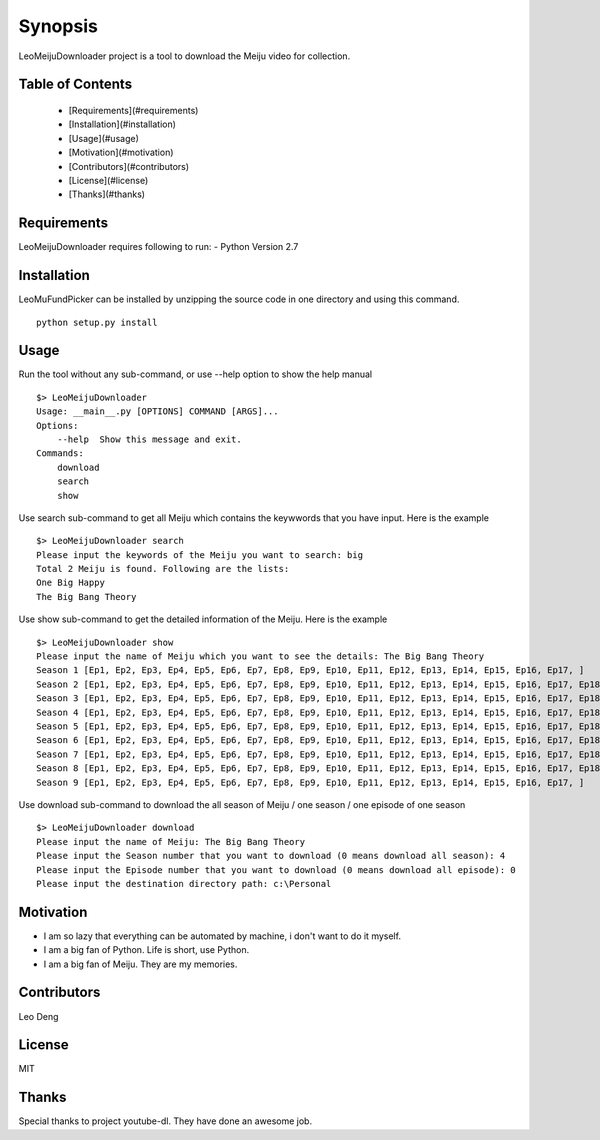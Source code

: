 Synopsis
========
LeoMeijuDownloader project is a tool to download the Meiju video for collection.

Table of Contents
-----------------

  * [Requirements](#requirements)
  * [Installation](#installation)
  * [Usage](#usage)
  * [Motivation](#motivation)
  * [Contributors](#contributors)
  * [License](#license)
  * [Thanks](#thanks)

Requirements
------------
LeoMeijuDownloader requires following to run:
- Python Version 2.7

Installation
------------
LeoMuFundPicker can be installed by unzipping the source code in one directory and using this command. ::

    python setup.py install

Usage
-----
Run the tool without any sub-command, or use --help option to show the help manual ::

    $> LeoMeijuDownloader
    Usage: __main__.py [OPTIONS] COMMAND [ARGS]...
    Options:
        --help  Show this message and exit.
    Commands:
        download
        search
        show

Use search sub-command to get all Meiju which contains the keywwords that you have input. Here is the example ::

    $> LeoMeijuDownloader search
    Please input the keywords of the Meiju you want to search: big
    Total 2 Meiju is found. Following are the lists:
    One Big Happy
    The Big Bang Theory

Use show sub-command to get the detailed information of the Meiju. Here is the example ::

    $> LeoMeijuDownloader show
    Please input the name of Meiju which you want to see the details: The Big Bang Theory
    Season 1 [Ep1, Ep2, Ep3, Ep4, Ep5, Ep6, Ep7, Ep8, Ep9, Ep10, Ep11, Ep12, Ep13, Ep14, Ep15, Ep16, Ep17, ]
    Season 2 [Ep1, Ep2, Ep3, Ep4, Ep5, Ep6, Ep7, Ep8, Ep9, Ep10, Ep11, Ep12, Ep13, Ep14, Ep15, Ep16, Ep17, Ep18, Ep19, Ep20, Ep21, Ep22, Ep23, ]
    Season 3 [Ep1, Ep2, Ep3, Ep4, Ep5, Ep6, Ep7, Ep8, Ep9, Ep10, Ep11, Ep12, Ep13, Ep14, Ep15, Ep16, Ep17, Ep18, Ep19, Ep20, Ep21, Ep22, Ep23, ]
    Season 4 [Ep1, Ep2, Ep3, Ep4, Ep5, Ep6, Ep7, Ep8, Ep9, Ep10, Ep11, Ep12, Ep13, Ep14, Ep15, Ep16, Ep17, Ep18, Ep19, Ep20, Ep21, Ep22, Ep23, Ep24, ]
    Season 5 [Ep1, Ep2, Ep3, Ep4, Ep5, Ep6, Ep7, Ep8, Ep9, Ep10, Ep11, Ep12, Ep13, Ep14, Ep15, Ep16, Ep17, Ep18, Ep19, Ep20, Ep21, Ep22, Ep23, Ep24, ]
    Season 6 [Ep1, Ep2, Ep3, Ep4, Ep5, Ep6, Ep7, Ep8, Ep9, Ep10, Ep11, Ep12, Ep13, Ep14, Ep15, Ep16, Ep17, Ep18, Ep19, Ep20, Ep21, Ep22, Ep23, Ep24, ]
    Season 7 [Ep1, Ep2, Ep3, Ep4, Ep5, Ep6, Ep7, Ep8, Ep9, Ep10, Ep11, Ep12, Ep13, Ep14, Ep15, Ep16, Ep17, Ep18, Ep19, Ep20, Ep21, Ep22, Ep23, Ep24, ]
    Season 8 [Ep1, Ep2, Ep3, Ep4, Ep5, Ep6, Ep7, Ep8, Ep9, Ep10, Ep11, Ep12, Ep13, Ep14, Ep15, Ep16, Ep17, Ep18, Ep19, Ep20, Ep21, Ep22, Ep23, Ep24, ]
    Season 9 [Ep1, Ep2, Ep3, Ep4, Ep5, Ep6, Ep7, Ep8, Ep9, Ep10, Ep11, Ep12, Ep13, Ep14, Ep15, Ep16, Ep17, ]

Use download sub-command to download the all season of Meiju / one season / one episode of one season ::

    $> LeoMeijuDownloader download
    Please input the name of Meiju: The Big Bang Theory
    Please input the Season number that you want to download (0 means download all season): 4
    Please input the Episode number that you want to download (0 means download all episode): 0
    Please input the destination directory path: c:\Personal

Motivation
----------
- I am so lazy that everything can be automated by machine, i don't want to do it myself.
- I am a big fan of Python. Life is short, use Python.
- I am a big fan of Meiju. They are my memories.

Contributors
------------
Leo Deng

License
-------
MIT

Thanks
------
Special thanks to project youtube-dl. They have done an awesome job.
